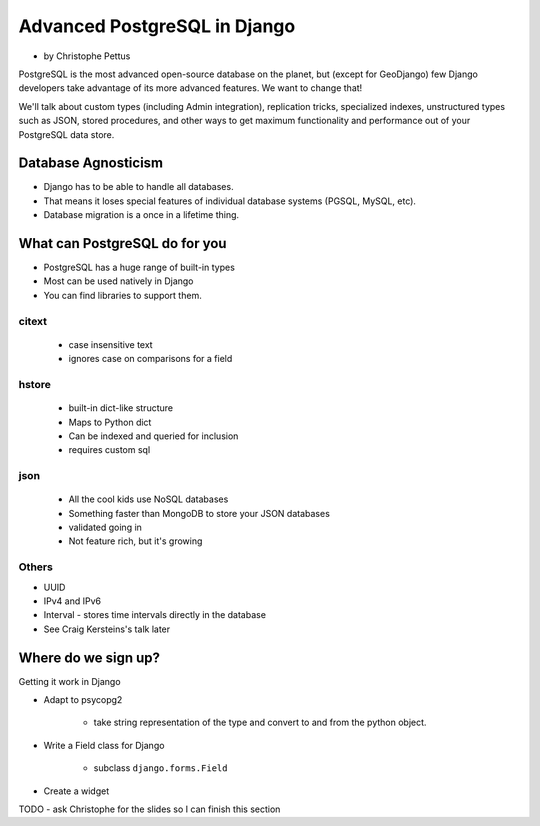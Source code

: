 ====================================
Advanced PostgreSQL in Django
====================================

* by Christophe Pettus

PostgreSQL is the most advanced open-source database on the planet, but (except for GeoDjango) few Django developers take advantage of its more advanced features. We want to change that!

We'll talk about custom types (including Admin integration), replication tricks, specialized indexes, unstructured types such as JSON, stored procedures, and other ways to get maximum functionality and performance out of your PostgreSQL data store.

Database Agnosticism
======================

* Django has to be able to handle all databases.
* That means it loses special features of individual database systems (PGSQL, MySQL, etc).
* Database migration is a once in a lifetime thing.


What can PostgreSQL do for you
================================

* PostgreSQL has a huge range of built-in types
* Most can be used natively in Django
* You can find libraries to support them.

citext
--------

    * case insensitive text
    * ignores case on comparisons for a field
    
hstore
-------

    * built-in dict-like structure
    * Maps to Python dict
    * Can be indexed and queried for inclusion
    * requires custom sql
    
json
------

    * All the cool kids use NoSQL databases
    * Something faster than MongoDB to store your JSON databases
    * validated going in
    * Not feature rich, but it's growing
    
Others
-------

* UUID
* IPv4 and IPv6
* Interval - stores time intervals directly in the database
* See Craig Kersteins's talk later

Where do we sign up?
======================

Getting it work in Django

* Adapt to psycopg2

    * take string representation of the type and convert to and from the python object.

* Write a Field class for Django

    * subclass ``django.forms.Field``

* Create a widget

TODO - ask Christophe for the slides so I can finish this section